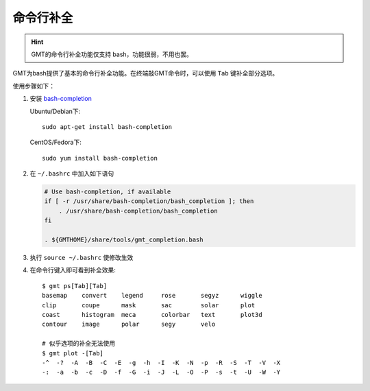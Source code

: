 命令行补全
==========

.. hint::

   GMT的命令行补全功能仅支持 bash，功能很弱，不用也罢。

GMT为bash提供了基本的命令行补全功能。在终端敲GMT命令时，可以使用 ``Tab`` 键补全部分选项。

使用步骤如下：

#. 安装 `bash-completion <http://bash-completion.alioth.debian.org/>`_

   Ubuntu/Debian下::

       sudo apt-get install bash-completion

   CentOS/Fedora下::

       sudo yum install bash-completion

#. 在 ``~/.bashrc`` 中加入如下语句

   .. code-block:: bash

      # Use bash-completion, if available
      if [ -r /usr/share/bash-completion/bash_completion ]; then
          . /usr/share/bash-completion/bash_completion
      fi

      . ${GMTHOME}/share/tools/gmt_completion.bash

#. 执行 ``source ~/.bashrc`` 使修改生效
#. 在命令行键入即可看到补全效果::

       $ gmt ps[Tab][Tab]
       basemap    convert    legend     rose       segyz      wiggle
       clip       coupe      mask       sac        solar      plot
       coast      histogram  meca       colorbar   text       plot3d
       contour    image      polar      segy       velo

       # 似乎选项的补全无法使用
       $ gmt plot -[Tab]
       -^  -?  -A  -B  -C  -E  -g  -h  -I  -K  -N  -p  -R  -S  -T  -V  -X
       -:  -a  -b  -c  -D  -f  -G  -i  -J  -L  -O  -P  -s  -t  -U  -W  -Y

.. source: http://gmt.soest.hawaii.edu/doc/latest/GMT_Docs.html#command-line-completion
